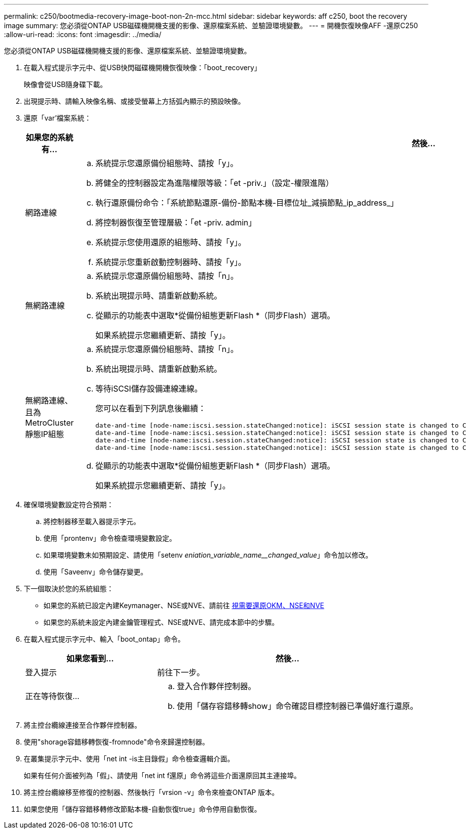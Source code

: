 ---
permalink: c250/bootmedia-recovery-image-boot-non-2n-mcc.html 
sidebar: sidebar 
keywords: aff c250, boot the recovery image 
summary: 您必須從ONTAP USB磁碟機開機支援的影像、還原檔案系統、並驗證環境變數。 
---
= 開機恢復映像AFF -還原C250
:allow-uri-read: 
:icons: font
:imagesdir: ../media/


[role="lead"]
您必須從ONTAP USB磁碟機開機支援的影像、還原檔案系統、並驗證環境變數。

. 在載入程式提示字元中、從USB快閃磁碟機開機恢復映像：「boot_recovery」
+
映像會從USB隨身碟下載。

. 出現提示時、請輸入映像名稱、或接受螢幕上方括弧內顯示的預設映像。
. 還原「var'檔案系統：
+
[cols="1,2"]
|===
| 如果您的系統有... | 然後... 


 a| 
網路連線
 a| 
.. 系統提示您還原備份組態時、請按「y」。
.. 將健全的控制器設定為進階權限等級：「et -priv.」（設定-權限進階）
.. 執行還原備份命令：「系統節點還原-備份-節點本機-目標位址_減損節點_ip_address_」
.. 將控制器恢復至管理層級：「et -priv. admin」
.. 系統提示您使用還原的組態時、請按「y」。
.. 系統提示您重新啟動控制器時、請按「y」。




 a| 
無網路連線
 a| 
.. 系統提示您還原備份組態時、請按「n」。
.. 系統出現提示時、請重新啟動系統。
.. 從顯示的功能表中選取*從備份組態更新Flash *（同步Flash）選項。
+
如果系統提示您繼續更新、請按「y」。





 a| 
無網路連線、且為MetroCluster 靜態IP組態
 a| 
.. 系統提示您還原備份組態時、請按「n」。
.. 系統出現提示時、請重新啟動系統。
.. 等待iSCSI儲存設備連線連線。
+
您可以在看到下列訊息後繼續：

+
[listing]
----
date-and-time [node-name:iscsi.session.stateChanged:notice]: iSCSI session state is changed to Connected for the target iSCSI-target (type: dr_auxiliary, address: ip-address).
date-and-time [node-name:iscsi.session.stateChanged:notice]: iSCSI session state is changed to Connected for the target iSCSI-target (type: dr_partner, address: ip-address).
date-and-time [node-name:iscsi.session.stateChanged:notice]: iSCSI session state is changed to Connected for the target iSCSI-target (type: dr_auxiliary, address: ip-address).
date-and-time [node-name:iscsi.session.stateChanged:notice]: iSCSI session state is changed to Connected for the target iSCSI-target (type: dr_partner, address: ip-address).
----
.. 從顯示的功能表中選取*從備份組態更新Flash *（同步Flash）選項。
+
如果系統提示您繼續更新、請按「y」。



|===
. 確保環境變數設定符合預期：
+
.. 將控制器移至載入器提示字元。
.. 使用「prontenv」命令檢查環境變數設定。
.. 如果環境變數未如預期設定、請使用「setenv _eniation_variable_name__changed_value_」命令加以修改。
.. 使用「Saveenv」命令儲存變更。


. 下一個取決於您的系統組態：
+
** 如果您的系統已設定內建Keymanager、NSE或NVE、請前往 xref:bootmedia-encryption-restore.adoc[視需要還原OKM、NSE和NVE]
** 如果您的系統未設定內建金鑰管理程式、NSE或NVE、請完成本節中的步驟。


. 在載入程式提示字元中、輸入「boot_ontap」命令。
+
[cols="1,2"]
|===
| 如果您看到... | 然後... 


 a| 
登入提示
 a| 
前往下一步。



 a| 
正在等待恢復...
 a| 
.. 登入合作夥伴控制器。
.. 使用「儲存容錯移轉show」命令確認目標控制器已準備好進行還原。


|===
. 將主控台纜線連接至合作夥伴控制器。
. 使用"shorage容錯移轉恢復-fromnode"命令來歸還控制器。
. 在叢集提示字元中、使用「net int -is主目錄假」命令檢查邏輯介面。
+
如果有任何介面被列為「假」、請使用「net int f還原」命令將這些介面還原回其主連接埠。

. 將主控台纜線移至修復的控制器、然後執行「vrsion -v」命令來檢查ONTAP 版本。
. 如果您使用「儲存容錯移轉修改節點本機-自動恢復true」命令停用自動恢復。

